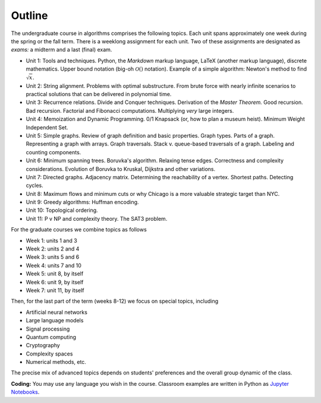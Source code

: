
Outline
-------

The undergraduate course in algorithms comprises the following topics. Each unit spans approximately one week during the spring or the fall term. There is a weeklong assignment for each unit. Two of these assignments are designated as *exams:* a midterm and a last (final) exam.

- Unit 1: Tools and techniques. Python, the *Markdown* markup language, LaTeX (another markup language), discrete mathematics. Upper bound notation (big-oh :math:`\mathcal{O}()` notation). Example of a simple algorithm: Newton's method to find :math:`\sqrt{x}`.  


- Unit 2: String alignment. Problems with optimal substructure. From brute force with nearly infinite scenarios to practical solutions that can be delivered in polynomial time. 

- Unit 3: Recurrence relations. Divide and Conquer techniques. Derivation of the *Master Theorem.* Good recursion. Bad recursion. Factorial and Fibonacci computations. Multiplying *very* large integers.

- Unit 4: Memoization and Dynamic Programming. 0/1 Knapsack (or, how to plan a museum heist). Minimum Weight Independent Set. 

- Unit 5: Simple graphs. Review of graph definition and basic properties. Graph types. Parts of a graph. Representing a graph with arrays. Graph traversals. Stack v. queue-based traversals of a graph. Labeling and counting components.

- Unit 6: Minimum spanning trees. Boruvka's algorithm. Relaxing tense edges. Correctness and complexity considerations. Evolution of Boruvka to Kruskal, Dijkstra and other variations.

- Unit 7: Directed graphs. Adjacency matrix. Determining the reachability of a vertex. Shortest paths. Detecting cycles.

- Unit 8: Maximum flows and minimum cuts or why Chicago is a more valuable strategic target than NYC. 

- Unit 9: Greedy algorithms: Huffman encoding. 

- Unit 10: Topological ordering.

- Unit 11: P v NP and complexity theory. The SAT3 problem.

For the graduate courses we combine topics as follows

- Week 1: units 1 and 3
- Week 2: units 2 and 4
- Week 3: units 5 and 6
- Week 4: units 7 and 10
- Week 5: unit 8, by itself
- Week 6: unit 9, by itself
- Week 7: unit 11, by itself

Then, for the last part of the term (weeks 8-12) we focus on special topics, including

- Artificial neural networks
- Large language models
- Signal processing
- Quantum computing
- Cryptography
- Complexity spaces
- Numerical methods, etc.

The precise mix of advanced topics depends on students' preferences and the overall group dynamic of the class.

**Coding:** You may use any language you wish in the course. Classroom examples are written in Python as `Jupyter Notebooks <https://en.wikipedia.org/wiki/Project_Jupyter>`__.